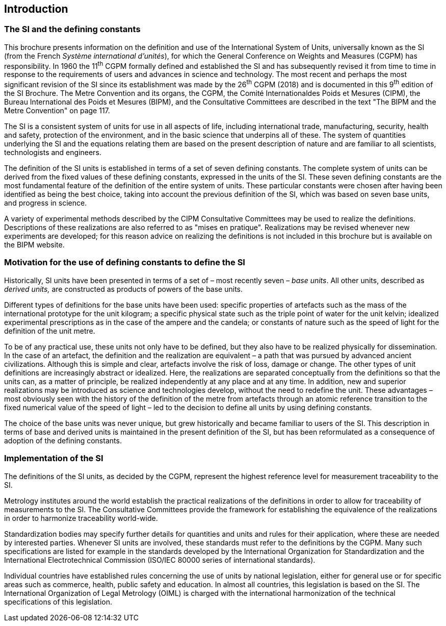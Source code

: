 == Introduction

=== The SI and the defining constants

This brochure presents information on the definition and use of the International System of Units, universally known as the SI (from the French _Système international d'unités_), for which the General Conference on Weights and Measures (CGPM) has responsibility. In 1960 the 11^th^ CGPM formally defined and established the SI and has subsequently revised it from time to time in response to the requirements of users and advances in science and technology. The most recent and perhaps the most significant revision of the SI since its establishment was made by the 26^th^ CGPM (2018) and is documented in this 9^th^ edition of the SI Brochure. The Metre Convention and its organs, the CGPM, the Comité Internationaldes Poids et Mesures (CIPM), the Bureau International des Poids et Mesures (BIPM), and the Consultative Committees are described in the text "The BIPM and the Metre Convention" on page 117.

The SI is a consistent system of units for use in all aspects of life, including international trade, manufacturing, security, health and safety, protection of the environment, and in the basic science that underpins all of these. The system of quantities underlying the SI and the equations relating them are based on the present description of nature and are familiar to all scientists, technologists and engineers.

The definition of the SI units is established in terms of a set of seven defining constants. The complete system of units can be derived from the fixed values of these defining constants, expressed in the units of the SI. These seven defining constants are the most fundamental feature of the definition of the entire system of units. These particular constants were chosen after having been identified as being the best choice, taking into account the previous definition of the SI, which was based on seven base units, and progress in science.

A variety of experimental methods described by the CIPM Consultative Committees may be used to realize the definitions. Descriptions of these realizations are also referred to as "mises en pratique". Realizations may be revised whenever new experiments are developed; for this reason advice on realizing the definitions is not included in this brochure but is available on the BIPM website.

=== Motivation for the use of defining constants to define the SI

Historically, SI units have been presented in terms of a set of – most recently seven – _base units_. All other units, described as _derived units,_ are constructed as products of powers of the base units.

Different types of definitions for the base units have been used: specific properties of artefacts such as the mass of the international prototype for the unit kilogram; a specific physical state such as the triple point of water for the unit kelvin; idealized experimental prescriptions as in the case of the ampere and the candela; or constants of nature such as the speed of light for the definition of the unit metre.

To be of any practical use, these units not only have to be defined, but they also have to be realized physically for dissemination. In the case of an artefact, the definition and the realization are equivalent – a path that was pursued by advanced ancient civilizations. Although this is simple and clear, artefacts involve the risk of loss, damage or change. The other types of unit definitions are increasingly abstract or idealized. Here, the realizations are separated conceptually from the definitions so that the units can, as a matter of principle, be realized independently at any place and at any time. In addition, new and superior realizations may be introduced as science and technologies develop, without the need to redefine the unit. These advantages – most obviously seen with the history of the definition of the metre from artefacts through an atomic reference transition to the fixed numerical value of the speed of light – led to the decision to define all units by using defining constants.

The choice of the base units was never unique, but grew historically and became familiar to users of the SI. This description in terms of base and derived units is maintained in the present definition of the SI, but has been reformulated as a consequence of adoption of the defining constants.

=== Implementation of the SI

The definitions of the SI units, as decided by the CGPM, represent the highest reference level for measurement traceability to the SI.

Metrology institutes around the world establish the practical realizations of the definitions in order to allow for traceability of measurements to the SI. The Consultative Committees provide the framework for establishing the equivalence of the realizations in order to harmonize traceability world-wide.

Standardization bodies may specify further details for quantities and units and rules for their application, where these are needed by interested parties. Whenever SI units are involved, these standards must refer to the definitions by the CGPM. Many such specifications are listed for example in the standards developed by the International Organization for Standardization and the International Electrotechnical Commission (ISO/IEC 80000 series of international standards).

Individual countries have established rules concerning the use of units by national legislation, either for general use or for specific areas such as commerce, health, public safety and education. In almost all countries, this legislation is based on the SI. The International Organization of Legal Metrology (OIML) is charged with the international harmonization of the technical specifications of this legislation.